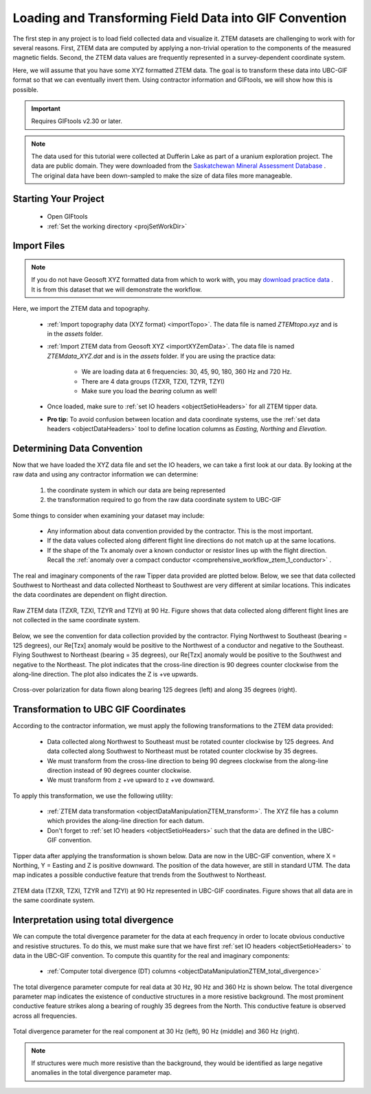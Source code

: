 .. _comprehensive_workflow_ztem_2:


Loading and Transforming Field Data into GIF Convention
=======================================================

The first step in any project is to load field collected data and visualize it. ZTEM datasets are challenging to work with for several reasons. First, ZTEM data are computed by applying a non-trivial operation to the components of the measured magnetic fields. Second, the ZTEM data values are frequently represented in a survey-dependent coordinate system.

Here, we will assume that you have some XYZ formatted ZTEM data. The goal is to transform these data into UBC-GIF format so that we can eventually invert them. Using contractor information and GIFtools, we will show how this is possible.

.. important:: Requires GIFtools v2.30 or later.

.. note:: The data used for this tutorial were collected at Dufferin Lake as part of a uranium exploration project. The data are public domain. They were downloaded from the `Saskatchewan Mineral Assessment Database <https://www.saskatchewan.ca/business/agriculture-natural-resources-and-industry/mineral-exploration-and-mining/saskatchewan-geological-survey/saskatchewan-mineral-assessment-database-smad>`__ . The original data have been down-sampled to make the size of data files more manageable.

Starting Your Project
---------------------

    - Open GIFtools
    - :ref:`Set the working directory <projSetWorkDir>`


Import Files
------------

.. note:: If you do not have Geosoft XYZ formatted data from which to work with, you may `download practice data <https://github.com/ubcgif/GIFtoolsCookbook/raw/master/assets/comprehensive_tutorial_ztem.zip>`_ . It is from this dataset that we will demonstrate the workflow.

Here, we import the ZTEM data and topography.

    - :ref:`Import topography data (XYZ format) <importTopo>`. The data file is named *ZTEMtopo.xyz* and is in the *assets* folder.

    - :ref:`Import ZTEM data from Geosoft XYZ <importXYZemData>`. The data file is named *ZTEMdata_XYZ.dat* and is in the *assets* folder. If you are using the practice data:

        - We are loading data at 6 frequencies: 30, 45, 90, 180, 360 Hz and 720 Hz.
        - There are 4 data groups (TZXR, TZXI, TZYR, TZYI)
        - Make sure you load the *bearing* column as well!

    - Once loaded, make sure to :ref:`set IO headers <objectSetioHeaders>` for all ZTEM tipper data.

    - **Pro tip:** To avoid confusion between location and data coordinate systems, use the :ref:`set data headers <objectDataHeaders>` tool to define location columns as *Easting, Northing* and *Elevation*.



Determining Data Convention
---------------------------

Now that we have loaded the XYZ data file and set the IO headers, we can take a first look at our data. By looking at the raw data and using any contractor information we can determine:

    1) the coordinate system in which our data are being represented
    2) the transformation required to go from the raw data coordinate system to UBC-GIF

Some things to consider when examining your dataset may include:

    - Any information about data convention provided by the contractor. This is the most important.
    - If the data values collected along different flight line directions do not match up at the same locations.
    - If the shape of the Tx anomaly over a known conductor or resistor lines up with the flight direction. Recall the :ref:`anomaly over a compact conductor <comprehensive_workflow_ztem_1_conductor>` .

The real and imaginary components of the raw Tipper data provided are plotted below. Below, we see that data collected Southwest to Northeast and data collected Northeast to Southwest are very different at similar locations. This indicates the data coordinates are dependent on flight direction.


.. figure:: images/ZTEM_raw_data.png
    :align: center
    :width: 700

    Raw ZTEM data (TZXR, TZXI, TZYR and TZYI) at 90 Hz. Figure shows that data collected along different flight lines are not collected in the same coordinate system.

Below, we see the convention for data collection provided by the contractor. Flying Northwest to Southeast (bearing = 125 degrees), our Re[Tzx] anomaly would be positive to the Northwest of a conductor and negative to the Southeast. Flying Southwest to Northeast (bearing = 35 degrees), our Re[Tzx] anomaly would be positive to the Southwest and negative to the Northeast. The plot indicates that the cross-line direction is 90 degrees counter clockwise from the along-line direction. The plot also indicates the Z is +ve upwards.


.. figure:: images/ZTEM_contractor_convention.png
    :align: center
    :width: 500

    Cross-over polarization for data flown along bearing 125 degrees (left) and along 35 degrees (right).


Transformation to UBC GIF Coordinates
-------------------------------------

According to the contractor information, we must apply the following transformations to the ZTEM data provided:

    - Data collected along Northwest to Southeast must be rotated counter clockwise by 125 degrees. And data collected along Southwest to Northeast must be rotated counter clockwise by 35 degrees.
    - We must transform from the cross-line direction to being 90 degrees clockwise from the along-line direction instead of 90 degrees counter clockwise.
    - We must transform from z +ve upward to z +ve downward.

To apply this transformation, we use the following utility:

    - :ref:`ZTEM data transformation <objectDataManipulationZTEM_transform>`. The XYZ file has a column which provides the along-line direction for each datum.
    - Don't forget to :ref:`set IO headers <objectSetioHeaders>` such that the data are defined in the UBC-GIF convention.

Tipper data after applying the transformation is shown below. Data are now in the UBC-GIF convention, where X = Northing, Y = Easting and Z is positive downward. The position of the data however, are still in standard UTM. The data map indicates a possible conductive feature that trends from the Southwest to Northeast.


.. figure:: images/ZTEM_rotated_data.png
    :align: center
    :width: 700

    ZTEM data (TZXR, TZXI, TZYR and TZYI) at 90 Hz represented in UBC-GIF coordinates. Figure shows that all data are in the same coordinate system.


Interpretation using total divergence
-------------------------------------

We can compute the total divergence parameter for the data at each frequency in order to locate obvious conductive and resistive structures. To do this, we must make sure that we have first :ref:`set IO headers <objectSetioHeaders>` to data in the UBC-GIF convention. To compute this quantity for the real and imaginary components:

    - :ref:`Computer total divergence (DT) columns <objectDataManipulationZTEM_total_divergence>`

The total divergence parameter compute for real data at 30 Hz, 90 Hz and 360 Hz is shown below. The total divergence parameter map indicates the existence of conductive structures in a more resistive background. The most prominent conductive feature strikes along a bearing of roughly 35 degrees from the North. This conductive feature is observed across all frequencies.

.. figure:: images/ZTEM_DT_data.png
    :align: center
    :width: 700

    Total divergence parameter for the real component at 30 Hz (left), 90 Hz (middle) and 360 Hz (right).


.. note:: If structures were much more resistive than the background, they would be identified as large negative anomalies in the total divergence parameter map.



